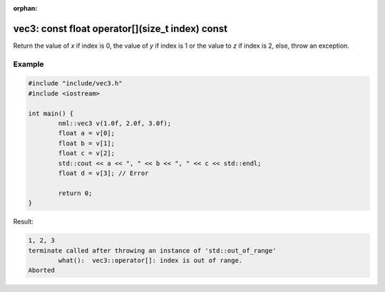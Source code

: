 :orphan:

vec3: const float operator[](size_t index) const
================================================

Return the value of *x* if index is 0, the value of *y* if index is 1 or the value to *z* if index is 2, else, throw an exception.

Example
-------

.. code-block:: cpp

	#include "include/vec3.h"
	#include <iostream>

	int main() {
		nml::vec3 v(1.0f, 2.0f, 3.0f);
		float a = v[0];
		float b = v[1];
		float c = v[2];
		std::cout << a << ", " << b << ", " << c << std::endl;
		float d = v[3]; // Error

		return 0;
	}

Result:

.. code-block::

	1, 2, 3
	terminate called after throwing an instance of 'std::out_of_range'
		what():  vec3::operator[]: index is out of range.
	Aborted